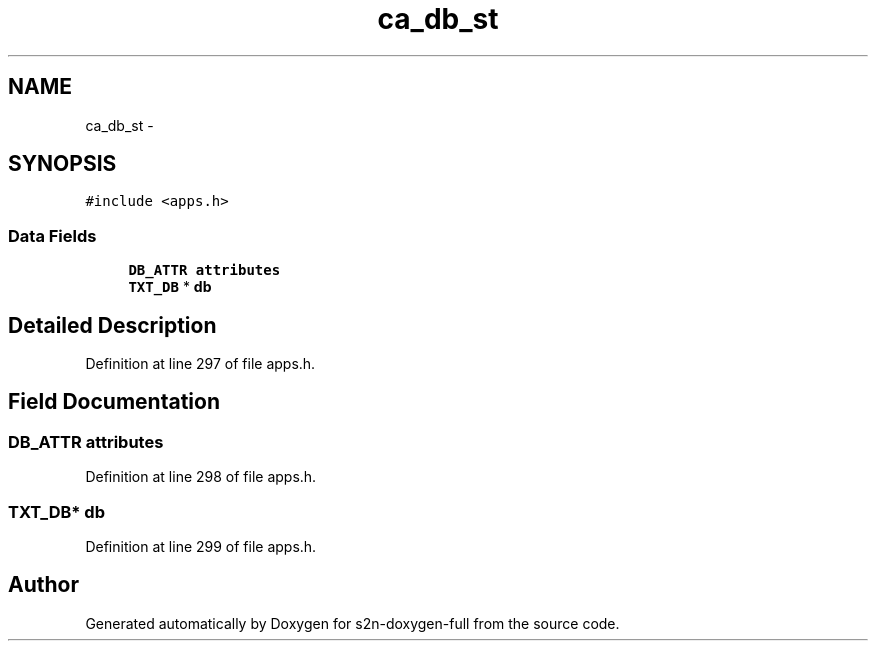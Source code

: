 .TH "ca_db_st" 3 "Fri Aug 19 2016" "s2n-doxygen-full" \" -*- nroff -*-
.ad l
.nh
.SH NAME
ca_db_st \- 
.SH SYNOPSIS
.br
.PP
.PP
\fC#include <apps\&.h>\fP
.SS "Data Fields"

.in +1c
.ti -1c
.RI "\fBDB_ATTR\fP \fBattributes\fP"
.br
.ti -1c
.RI "\fBTXT_DB\fP * \fBdb\fP"
.br
.in -1c
.SH "Detailed Description"
.PP 
Definition at line 297 of file apps\&.h\&.
.SH "Field Documentation"
.PP 
.SS "\fBDB_ATTR\fP attributes"

.PP
Definition at line 298 of file apps\&.h\&.
.SS "\fBTXT_DB\fP* db"

.PP
Definition at line 299 of file apps\&.h\&.

.SH "Author"
.PP 
Generated automatically by Doxygen for s2n-doxygen-full from the source code\&.

